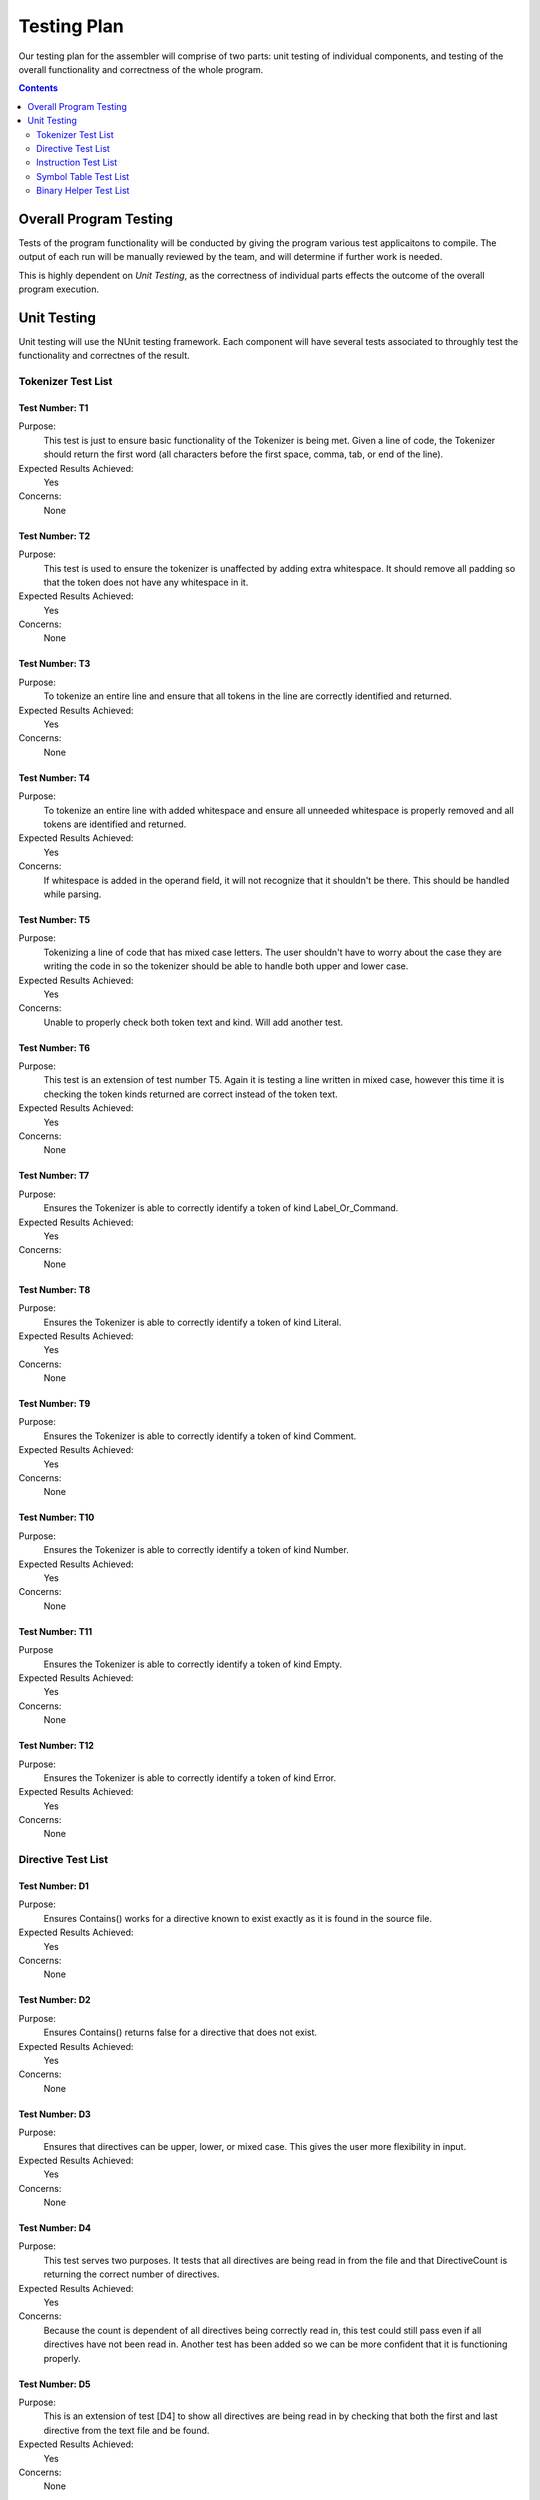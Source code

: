 ============
Testing Plan
============

Our testing plan for the assembler will comprise of two parts: unit testing of individual components, and testing of the overall functionality and correctness of the whole program.

.. contents::
   :backlinks: none
   :depth: 2

Overall Program Testing
=======================

Tests of the program functionality will be conducted by giving the program various test applicaitons to compile. The output of each run will be manually reviewed by the team, and will determine if further work is needed.

This is highly dependent on `Unit Testing`, as the correctness of individual parts effects the outcome of the overall program execution.

Unit Testing
============

Unit testing will use the NUnit testing framework. Each component will have several tests associated to throughly test the functionality and correctnes of the result.


Tokenizer Test List
-------------------

Test Number: T1
```````````````
Purpose:
	This test is just to ensure basic functionality of the Tokenizer is being met.  Given a line of code, the Tokenizer should return the first word (all characters before the first space, comma, tab, or end of the line).
Expected Results Achieved:
    Yes
Concerns:
    None

Test Number: T2
```````````````
Purpose:
	This test is used to ensure the tokenizer is unaffected by adding extra whitespace.  It should remove all padding so that the token does not have any whitespace in it.
Expected Results Achieved:
    Yes
Concerns:
    None

Test Number: T3
```````````````
Purpose:
	To tokenize an entire line and ensure that all tokens in the line are correctly identified and returned.
Expected Results Achieved:
    Yes
Concerns:
    None

Test Number: T4
```````````````
Purpose:
	To tokenize an entire line with added whitespace and ensure all unneeded whitespace is properly removed and all tokens are identified and returned.
Expected Results Achieved:
    Yes
Concerns:
    If whitespace is added in the operand field, it will not recognize that it shouldn't be there.  This should be handled while parsing.

Test Number: T5
```````````````
Purpose:
	Tokenizing a line of code that has mixed case letters.  The user shouldn't have to worry about the case they are writing the code in so the tokenizer should be able to handle both upper and lower case.
Expected Results Achieved:
    Yes
Concerns:
    Unable to properly check both token text and kind.  Will add another test.

Test Number: T6
```````````````
Purpose:
	This test is an extension of test number T5.  Again it is testing a line written in mixed case, however this time it is checking the token kinds returned are correct instead of the token text.
Expected Results Achieved:
    Yes
Concerns:
    None

Test Number: T7
```````````````
Purpose:
	Ensures the Tokenizer is able to correctly identify a token of kind Label_Or_Command.
Expected Results Achieved:
    Yes
Concerns:
    None

Test Number: T8
```````````````
Purpose:
	Ensures the Tokenizer is able to correctly identify a token of kind Literal.
Expected Results Achieved:
    Yes
Concerns:
    None

Test Number: T9
```````````````
Purpose:
    Ensures the Tokenizer is able to correctly identify a token of kind Comment.
Expected Results Achieved:
    Yes
Concerns:
    None

Test Number: T10
````````````````
Purpose:
    Ensures the Tokenizer is able to correctly identify a token of kind Number.
Expected Results Achieved:
    Yes
Concerns:
    None

Test Number: T11
````````````````
Purpose
    Ensures the Tokenizer is able to correctly identify a token of kind Empty.
Expected Results Achieved:
    Yes
Concerns:
    None

Test Number: T12
````````````````
Purpose:
    Ensures the Tokenizer is able to correctly identify a token of kind Error.
Expected Results Achieved:
    Yes
Concerns:
    None


Directive Test List
-------------------

Test Number: D1
```````````````
Purpose:
	Ensures Contains() works for a directive known to exist exactly as it is found in the source file.
Expected Results Achieved:
	Yes
Concerns:
	None
	
Test Number: D2
```````````````
Purpose:
	Ensures Contains() returns false for a directive that does not exist.
Expected Results Achieved:
	Yes
Concerns:
	None
	
Test Number: D3
```````````````
Purpose:
	Ensures that directives can be upper, lower, or mixed case.  This gives the user more flexibility in input.
Expected Results Achieved:
	Yes
Concerns:
	None
	
Test Number: D4
```````````````
Purpose:
	This test serves two purposes. It tests that all directives are being read in from the file and that DirectiveCount is returning the correct number of directives.
Expected Results Achieved:
	Yes
Concerns:
	Because the count is dependent of all directives being correctly read in, this test could still pass even if all directives have not been read in.  Another test has been added so we can be more confident that it is functioning properly.
	
Test Number: D5
```````````````
Purpose:
	This is an extension of test [D4] to show all directives are being read in by checking that both the first and last directive from the text file and be found.
Expected Results Achieved:
	Yes
Concerns:
	None


Instruction Test List
---------------------

Test Number: I1
```````````````
Purpose:
	A known instruction is shown to exist.
Expected Results Achieved:
	Yes
Concerns:
	None
	
Test Number: I2
```````````````
Purpose:
	Calling IsInstruction() with an existing group but nonexisting instruction should return false.
Expected Results Achieved:
	Yes
Concerns:
	None
	
Test Number: I3
```````````````
Purpose:
	IsInstruction() should be case insensitive.
Expected Results Achieved:
	Yes
Concerns:
	None
	
Test Number: I4
```````````````
Purpose:
	Calling IsInstruction with a group that doesn't exist but and instruction that does should return false.
Expected Results Achieved:
	Yes
Concerns:
	None
	
Test Number: I5
```````````````
Purpose:
	Calling IsInstruction with a group and instruction that doesn't exist should return false.
Expected Results Achieved:
	Yes
Concerns:
	None
	
Test Number: I6
```````````````
Purpose:
	Testing that IsGroup will return true for a group that is known to exist.
Expected Results Achieved:
	Yes
Concerns:
	None
	
Test Number: I7
```````````````
Purpose:
	Testing that IsGroup will return false for a group that does not exist.
Expected Results Achieved:
	Yes
Concerns:
	None
	
Test Number: I8
```````````````
Purpose:
	Ensures that IsGroup is case insensitive and sill return the correct result for both upper and lower case.
Expected Results Achieved:
	Yes
Concerns:
	None
	
Test Number: I9
```````````````
Purpose:
	Tests that getBytecodeString will return the code for the given instruction.
Expected Results Achieved:
	No
Concerns:
	This test revealed that when the bytecode was removed from the input file, it removed an appended carriage return as well which was unwanted.  This has since been corrected and now correctly passes this test.
	
Test Number: I10
````````````````
Purpose:
	Testing that getBytecodeString will throw an exception if the user attempts to look up a group that doesn't exist.
Expected Results Achieved:
	Yes
Concerns:
	None
	
Test Number: I11
````````````````
Purpose:
	Testing that getBytecodeString will throw an exception if the user attempts to look up an instruction that doesn't exist.
Expected Results Achieved:
	Yes
Concerns:
	None


Symbol Table Test List
----------------------

Test Number: S1
```````````````
Purpose:
    Tests adding a symbol by structure works.
Expected Results Achieved:
    Yes
Concerns:
    None

Test Number: S2
```````````````
Purpose:
    Test adding a symbol by parameters.
Expected Results Achieved:
    Yes
Concerns:
    None

Test Number: S3
```````````````
Purpose:
    Test the sorted output of symbols.
Expected Results Achieved:
    Yes
Concerns:
    None

Test Number: S4
```````````````
Purpose:
    Test that an empty table is indeed empty.
Expected Results Achieved:
    Yes
Concerns:
    None

Test Number: S5
```````````````
Purpose:
    Test that adding a duplicate symbol fails.
Expected Results Achieved:
    Yes
Concerns:
    None

Test Number: S6
```````````````
Purpose:
    Test that looking up a nonexisting symbol fails.
Expected Results Achieved:
    Yes
Concerns:
    None


Binary Helper Test List
----------------------

Test Number: B1
```````````````
Purpose:
    Tests that a negative number can be correctly converted to two's complement representation using 10 digits.
Expected Results Achieved:
    Yes
Concerns:
    None

Test Number: B2
```````````````
Purpose:
    Tests that a negative number can be correctly converted to two's complement representation at the max digits of 16.
Expected Results Achieved:
    Yes
Concerns:
    None


Test Number: B3
```````````````
Purpose:
    Tests that a number in 10 digit two's complement can be correctly converted to its non-2's complement representation.
Expected Results Achieved:
    Yes
Concerns:
    None
	
Test Number: B4
```````````````
Purpose:
    Tests that a number in 8 digit two's complement can be correctly converted to its non-2's complement representation.
Expected Results Achieved:
    Yes
Concerns:
    None
	
Test Number: B5
```````````````
Purpose:
    Testing conversion of the smallest number to its negative two's complement representation with max digits (16).  This is an edge case.
Expected Results Achieved:
    Yes
Concerns:
    None
	
Test Number: B6
```````````````
Purpose:
    Testing conversion of a smallest two's complement to its negative corresponding value.  This is an edge case.
Expected Results Achieved:
    Yes
Concerns:
    None
	
Test Number: B7
```````````````
Purpose:
	Testing conversion of the largest number to its negative two's complement representation with max digits (16).  This is an edge case.
Expected Results Achieved:
    Yes
Concerns:
    None
	
Test Number: B8
```````````````
Purpose:
    Testing conversion of the largest two's complement to its negative corresponding value.  This is an edge case.
Expected Results Achieved:
    Yes
Concerns:
    None